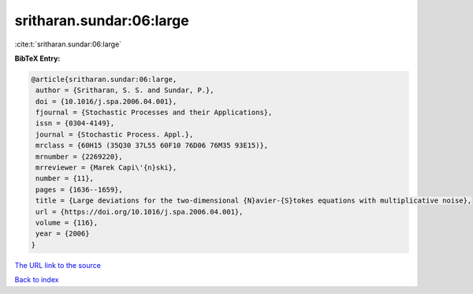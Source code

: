 sritharan.sundar:06:large
=========================

:cite:t:`sritharan.sundar:06:large`

**BibTeX Entry:**

.. code-block:: bibtex

   @article{sritharan.sundar:06:large,
    author = {Sritharan, S. S. and Sundar, P.},
    doi = {10.1016/j.spa.2006.04.001},
    fjournal = {Stochastic Processes and their Applications},
    issn = {0304-4149},
    journal = {Stochastic Process. Appl.},
    mrclass = {60H15 (35Q30 37L55 60F10 76D06 76M35 93E15)},
    mrnumber = {2269220},
    mrreviewer = {Marek Capi\'{n}ski},
    number = {11},
    pages = {1636--1659},
    title = {Large deviations for the two-dimensional {N}avier-{S}tokes equations with multiplicative noise},
    url = {https://doi.org/10.1016/j.spa.2006.04.001},
    volume = {116},
    year = {2006}
   }
`The URL link to the source <ttps://doi.org/10.1016/j.spa.2006.04.001}>`_


`Back to index <../By-Cite-Keys.html>`_
